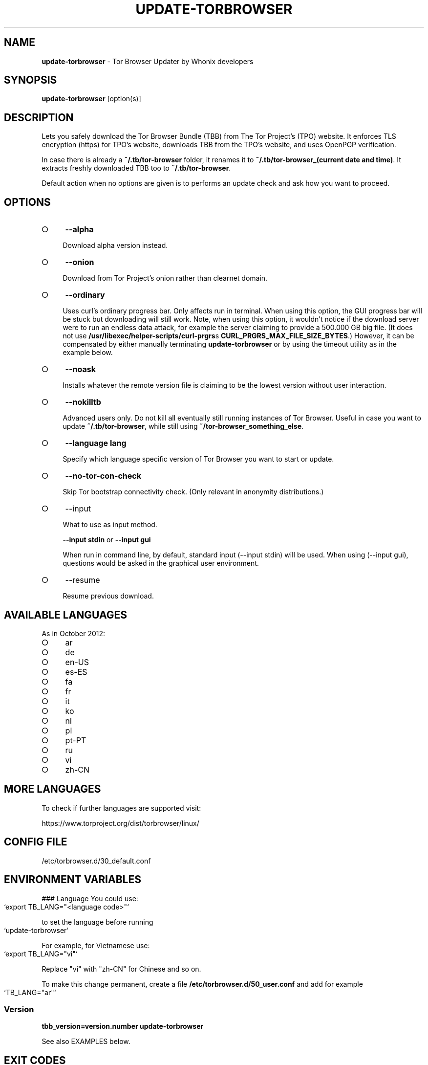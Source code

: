 .\" generated with Ronn-NG/v0.9.1
.\" http://github.com/apjanke/ronn-ng/tree/0.9.1
.TH "UPDATE\-TORBROWSER" "1" "January 2020" "tb-updater" "tb-updater Manual"
.SH "NAME"
\fBupdate\-torbrowser\fR \- Tor Browser Updater by Whonix developers
.SH "SYNOPSIS"
\fBupdate\-torbrowser\fR [option(s)]
.SH "DESCRIPTION"
Lets you safely download the Tor Browser Bundle (TBB) from The Tor Project's (TPO) website\. It enforces TLS encryption (https) for TPO's website, downloads TBB from the TPO's website, and uses OpenPGP verification\.
.P
In case there is already a \fB~/\.tb/tor\-browser\fR folder, it renames it to \fB~/\.tb/tor\-browser_(current date and time)\fR\. It extracts freshly downloaded TBB too to \fB~/\.tb/tor\-browser\fR\.
.P
Default action when no options are given is to performs an update check and ask how you want to proceed\.
.SH "OPTIONS"
.IP "\[ci]" 4
\fB\-\-alpha\fR
.IP
Download alpha version instead\.
.IP "\[ci]" 4
\fB\-\-onion\fR
.IP
Download from Tor Project's onion rather than clearnet domain\.
.IP "\[ci]" 4
\fB\-\-ordinary\fR
.IP
Uses curl's ordinary progress bar\. Only affects run in terminal\. When using this option, the GUI progress bar will be stuck but downloading will still work\. Note, when using this option, it wouldn't notice if the download server were to run an endless data attack, for example the server claiming to provide a 500\.000 GB big file\. (It does not use \fB/usr/libexec/helper\-scripts/curl\-prgrs\fRs \fBCURL_PRGRS_MAX_FILE_SIZE_BYTES\fR\.) However, it can be compensated by either manually terminating \fBupdate\-torbrowser\fR or by using the timeout utility as in the example below\.
.IP "\[ci]" 4
\fB\-\-noask\fR
.IP
Installs whatever the remote version file is claiming to be the lowest version without user interaction\.
.IP "\[ci]" 4
\fB\-\-nokilltb\fR
.IP
Advanced users only\. Do not kill all eventually still running instances of Tor Browser\. Useful in case you want to update \fB~/\.tb/tor\-browser\fR, while still using \fB~/tor\-browser_something_else\fR\.
.IP "\[ci]" 4
\fB\-\-language lang\fR
.IP
Specify which language specific version of Tor Browser you want to start or update\.
.IP "\[ci]" 4
\fB\-\-no\-tor\-con\-check\fR
.IP
Skip Tor bootstrap connectivity check\. (Only relevant in anonymity distributions\.)
.IP "\[ci]" 4
\-\-input
.IP
What to use as input method\.
.IP
\fB\-\-input stdin\fR or \fB\-\-input gui\fR
.IP
When run in command line, by default, standard input (\-\-input stdin) will be used\. When using (\-\-input gui), questions would be asked in the graphical user environment\.
.IP "\[ci]" 4
\-\-resume
.IP
Resume previous download\.
.IP "" 0
.SH "AVAILABLE LANGUAGES"
As in October 2012:
.IP "\[ci]" 4
ar
.IP "\[ci]" 4
de
.IP "\[ci]" 4
en\-US
.IP "\[ci]" 4
es\-ES
.IP "\[ci]" 4
fa
.IP "\[ci]" 4
fr
.IP "\[ci]" 4
it
.IP "\[ci]" 4
ko
.IP "\[ci]" 4
nl
.IP "\[ci]" 4
pl
.IP "\[ci]" 4
pt\-PT
.IP "\[ci]" 4
ru
.IP "\[ci]" 4
vi
.IP "\[ci]" 4
zh\-CN
.IP "" 0
.SH "MORE LANGUAGES"
To check if further languages are supported visit:
.P
https://www\.torproject\.org/dist/torbrowser/linux/
.SH "CONFIG FILE"
/etc/torbrowser\.d/30_default\.conf
.SH "ENVIRONMENT VARIABLES"
### Language You could use:
.IP "" 4
.nf
`export TB_LANG="<language code>"`
.fi
.IP "" 0
.P
to set the language before running
.IP "" 4
.nf
`update\-torbrowser`
.fi
.IP "" 0
.P
For example, for Vietnamese use:
.IP "" 4
.nf
`export TB_LANG="vi"`
.fi
.IP "" 0
.P
Replace "vi" with "zh\-CN" for Chinese and so on\.
.P
To make this change permanent, create a file \fB/etc/torbrowser\.d/50_user\.conf\fR and add for example
.IP "" 4
.nf
`TB_LANG="ar"`
.fi
.IP "" 0
.SS "Version"
\fBtbb_version=version\.number update\-torbrowser\fR
.P
See also EXAMPLES below\.
.SH "EXIT CODES"
0 Success\.
.P
0 When using \-\-devbuildpassthrough $tb_home_folder/tor\-browser_$TB_LANG already exists\.
.P
1 Internal Error\.
.P
2 Aborted because running as root\.
.P
3 Cancel button pressed\.
.P
4 Unknown command line option\.
.P
5 Tor not enabled yet\. (Only when using Tor connection check\.)
.P
6 Tor not fully bootstrapped yet\. (Only when using Tor connection check\.)
.P
7 Connectivity test failed\.
.P
8 Downloading version file failed\.
.P
9 Could not find out latest Tor Browser version\.
.P
10 User aborted update confirmation\.
.P
11 Download failed\.
.P
12 Gpg verification error\.
.P
13 Hash verification error\.
.P
14 User aborted installation confirmation\.
.P
15 Extraction failed\.
.P
130 Signal sigint received\.
.P
143 Signal sigterm received\.
.SH "EXAMPLES"
\fBupdate\-torbrowser\fR
.P
\fBupdate\-torbrowser \-\-update \-\-lang="vi"\fR
.P
\fBtimeout 600 update\-torbrowser \-\-ordinary\fR
.P
\fBtbb_version=10\.5 update\-torbrowser\fR
.P
\fBtbb_version=11\.1a2 update\-torbrowser\fR
.SH "BUGS"
This script may break when the file name or RecommendedTBBVersions format changes or when upstream makes other changes to the start process or proxy settings detection method\.
.P
In this case, Whonix developers will try to provide a fix as fast as possible\. Please check Whonix News Blogs, Whonix Forum for a fix or workaround\.
.P
In meanwhile you can also try the instructions for manually update Tor Browser in Whonix: https://www\.whonix\.org/wiki/Manually_Updating_Tor_Browser
.SH "PORTING"
This script is currently only tested in Whonix\. It could be easily made to work in Tails or on any Linux\.
.SH "WWW"
https://www\.whonix\.org/wiki/Tor_Browser
.SH "AUTHOR"
This man page has been written by Patrick Schleizer (adrelanos@whonix\.org)\.
